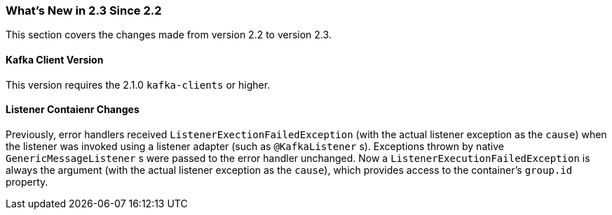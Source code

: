 === What's New in 2.3 Since 2.2

This section covers the changes made from version 2.2 to version 2.3.

[[kafka-client-2.1]]
==== Kafka Client Version

This version requires the 2.1.0 `kafka-clients` or higher.

==== Listener Contaienr Changes

Previously, error handlers received `ListenerExectionFailedException` (with the actual listener exception as the `cause`) when the listener was invoked using a listener adapter (such as `@KafkaListener` s).
Exceptions thrown by native `GenericMessageListener` s were passed to the error handler unchanged.
Now a `ListenerExecutionFailedException` is always the argument (with the actual listener exception as the `cause`), which provides access to the container's `group.id` property.
